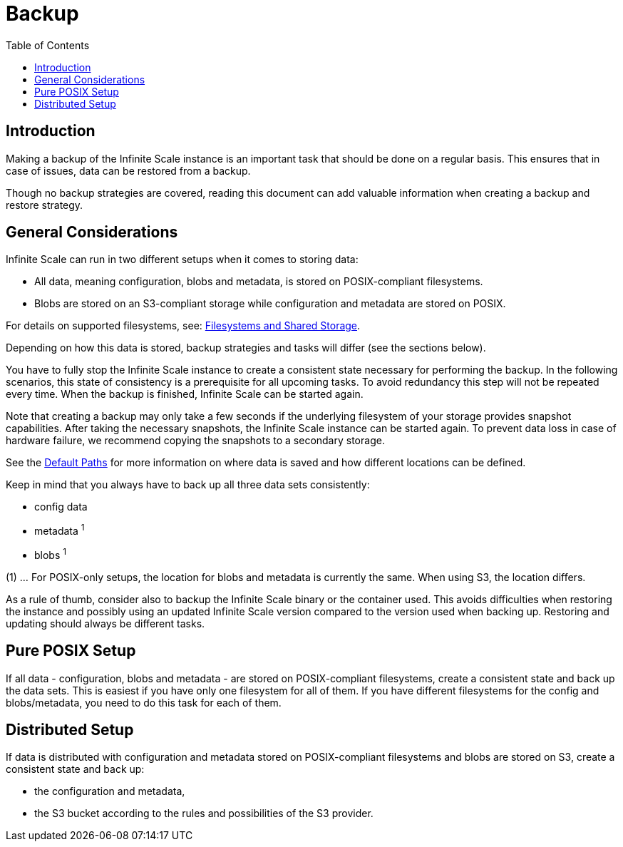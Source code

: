 = Backup
:toc: right

:description: Making a backup of the Infinite Scale instance is an important task that should be done on a regular basis.

== Introduction

{description} This ensures that in case of issues, data can be restored from a backup.

Though no backup strategies are covered, reading this document can add valuable information when creating a backup and restore strategy.

== General Considerations

Infinite Scale can run in two different setups when it comes to storing data:

* All data, meaning configuration, blobs and metadata, is stored on POSIX-compliant filesystems.
* Blobs are stored on an S3-compliant storage while configuration and metadata are stored on POSIX.

For details on supported filesystems, see: xref:prerequisites/prerequisites.adoc#filesystems-and-shared-storage[Filesystems and Shared Storage].

Depending on how this data is stored, backup strategies and tasks will differ (see the sections below).

You have to fully stop the Infinite Scale instance to create a consistent state necessary for performing the backup. In the following scenarios, this state of consistency is a prerequisite for all upcoming tasks. To avoid redundancy this step will not be repeated every time. When the backup is finished, Infinite Scale can be started again.

Note that creating a backup may only take a few seconds if the underlying filesystem of your storage provides snapshot capabilities. After taking the necessary snapshots, the Infinite Scale instance can be started again. To prevent data loss in case of hardware failure, we recommend copying the snapshots to a secondary storage.

See the xref:deployment/general/general-info.adoc#default-paths[Default Paths] for more information on where data is saved and how different locations can be defined.

Keep in mind that you always have to back up all three data sets consistently:

* config data
* metadata ^1^
* blobs ^1^

(1) ... For POSIX-only setups, the location for blobs and metadata is currently the same. When using S3, the location differs.

As a rule of thumb, consider also to backup the Infinite Scale binary or the container used. This avoids difficulties when restoring the instance and possibly using an updated Infinite Scale version compared to the version used when backing up. Restoring and updating should always be different tasks.

== Pure POSIX Setup

If all data - configuration, blobs and metadata - are stored on POSIX-compliant filesystems, create a consistent state and back up the data sets. This is easiest if you have only one filesystem for all of them. If you have different filesystems for the config and blobs/metadata, you need to do this task for each of them.

== Distributed Setup

If data is distributed with configuration and metadata stored on POSIX-compliant filesystems and blobs are stored on S3, create a consistent state and back up:

* the configuration and metadata,
* the S3 bucket according to the rules and possibilities of the S3 provider.
